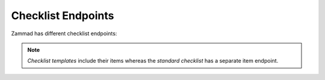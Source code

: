 Checklist Endpoints
===================

Zammad has different checklist endpoints:

   .. toctree::
      :maxdepth: 1
      :glob:

      /api/checklist/checklists
      /api/checklist/checklist-items
      /api/checklist/checklist-templates

.. note:: *Checklist templates* include their items whereas the *standard
   checklist* has a separate item endpoint.